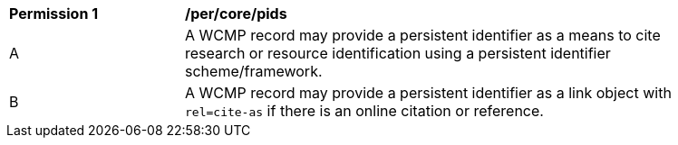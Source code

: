[[per_core_pids]]
[width="90%",cols="2,6a"]
|===
^|*Permission {counter:per-id}* |*/per/core/pids*
^|A |A WCMP record may provide a persistent identifier as a means to cite research or resource identification using a persistent identifier scheme/framework.
^|B |A WCMP record may provide a persistent identifier as a link object with `+rel=cite-as+` if there is an online citation or reference.
|===
